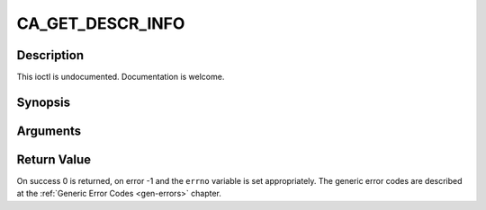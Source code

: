 .. -*- coding: utf-8; mode: rst -*-

.. _CA_GET_DESCR_INFO:

CA_GET_DESCR_INFO
=================

Description
-----------

This ioctl is undocumented. Documentation is welcome.

Synopsis
--------

.. cpp:function:: int  ioctl(fd, int request = CA_GET_DESCR_INFO, ca_descr_info_t *)

Arguments
----------



.. flat-table::
    :header-rows:  0
    :stub-columns: 0


    -  .. row 1

       -  int fd

       -  File descriptor returned by a previous call to open().

    -  .. row 2

       -  int request

       -  Equals CA_GET_DESCR_INFO for this command.

    -  .. row 3

       -  ca_descr_info_t \*

       -  Undocumented.


Return Value
------------

On success 0 is returned, on error -1 and the ``errno`` variable is set
appropriately. The generic error codes are described at the
:ref:`Generic Error Codes <gen-errors>` chapter.


